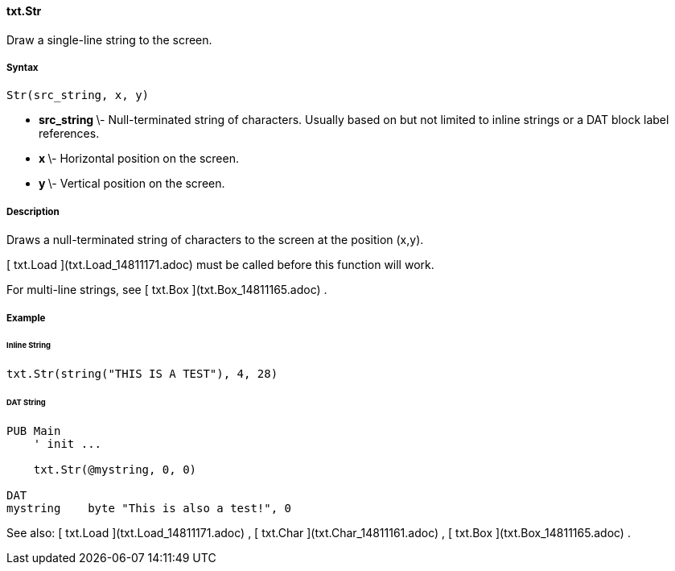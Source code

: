 #### txt.Str

Draw a single-line string to the screen.

#####  Syntax

    
    
    Str(src_string, x, y)

  * ** src_string ** \- Null-terminated string of characters. Usually based on but not limited to inline strings or a DAT block label references. 
  * ** x ** \- Horizontal position on the screen. 
  * ** y ** \- Vertical position on the screen. 

#####  Description

Draws a null-terminated string of characters to the screen at the position
(x,y).

[ txt.Load ](txt.Load_14811171.adoc) must be called before this function will
work.

For multi-line strings, see [ txt.Box ](txt.Box_14811165.adoc) .

#####  Example

######  Inline String

    
    
    txt.Str(string("THIS IS A TEST"), 4, 28)

######  DAT String

    
    
    PUB Main
        ' init ...
     
        txt.Str(@mystring, 0, 0)
     
    DAT
    mystring    byte "This is also a test!", 0

See also: [ txt.Load ](txt.Load_14811171.adoc) , [ txt.Char
](txt.Char_14811161.adoc) , [ txt.Box ](txt.Box_14811165.adoc) .

